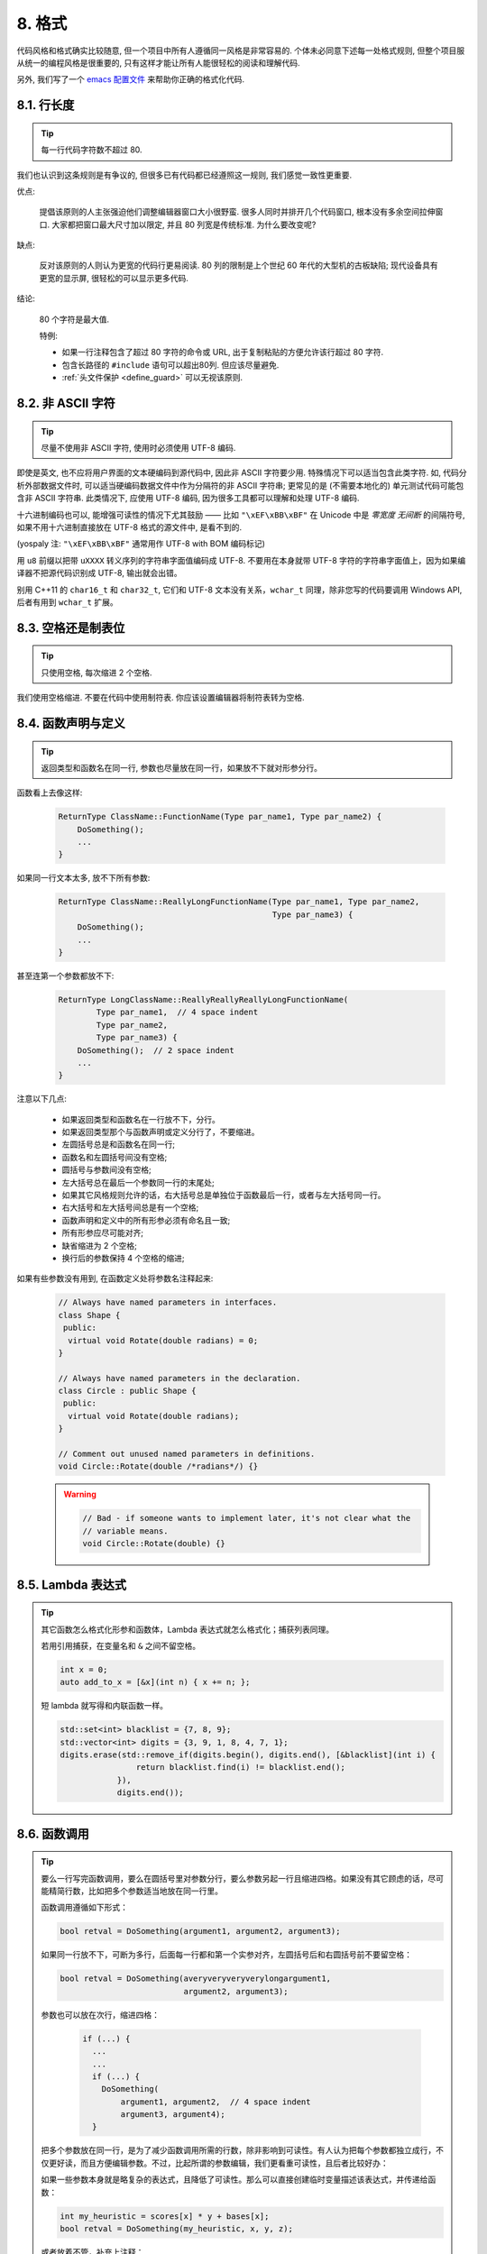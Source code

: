 8. 格式
------------

代码风格和格式确实比较随意, 但一个项目中所有人遵循同一风格是非常容易的. 个体未必同意下述每一处格式规则, 但整个项目服从统一的编程风格是很重要的, 只有这样才能让所有人能很轻松的阅读和理解代码.

另外, 我们写了一个 `emacs 配置文件 <http://google-styleguide.googlecode.com/svn/trunk/google-c-style.el>`_ 来帮助你正确的格式化代码.

.. _line-length:

8.1. 行长度
~~~~~~~~~~~~~~~~~~~~~~~~~~

.. tip::
    每一行代码字符数不超过 80.
    
我们也认识到这条规则是有争议的, 但很多已有代码都已经遵照这一规则, 我们感觉一致性更重要.

优点:

    提倡该原则的人主张强迫他们调整编辑器窗口大小很野蛮. 很多人同时并排开几个代码窗口, 根本没有多余空间拉伸窗口. 大家都把窗口最大尺寸加以限定, 并且 80 列宽是传统标准. 为什么要改变呢?
    
缺点:

    反对该原则的人则认为更宽的代码行更易阅读. 80 列的限制是上个世纪 60 年代的大型机的古板缺陷; 现代设备具有更宽的显示屏, 很轻松的可以显示更多代码.
    
结论:

    80 个字符是最大值.
    
    特例:
    
    - 如果一行注释包含了超过 80 字符的命令或 URL, 出于复制粘贴的方便允许该行超过 80 字符.
    - 包含长路径的 ``#include`` 语句可以超出80列. 但应该尽量避免.
    - :ref:`头文件保护 <define_guard>` 可以无视该原则.
    
8.2. 非 ASCII 字符
~~~~~~~~~~~~~~~~~~~~~~~~~~

.. tip::
    尽量不使用非 ASCII 字符, 使用时必须使用 UTF-8 编码.
    
即使是英文, 也不应将用户界面的文本硬编码到源代码中, 因此非 ASCII 字符要少用. 特殊情况下可以适当包含此类字符. 如, 代码分析外部数据文件时, 可以适当硬编码数据文件中作为分隔符的非 ASCII 字符串; 更常见的是 (不需要本地化的) 单元测试代码可能包含非 ASCII 字符串. 此类情况下, 应使用 UTF-8 编码, 因为很多工具都可以理解和处理 UTF-8 编码.

十六进制编码也可以, 能增强可读性的情况下尤其鼓励 —— 比如 ``"\xEF\xBB\xBF"`` 在 Unicode 中是 *零宽度 无间断* 的间隔符号, 如果不用十六进制直接放在 UTF-8 格式的源文件中, 是看不到的. 

(yospaly 注: ``"\xEF\xBB\xBF"`` 通常用作 UTF-8 with BOM 编码标记)

用 ``u8`` 前缀以把带 ``uXXXX`` 转义序列的字符串字面值编码成 UTF-8. 不要用在本身就带 UTF-8 字符的字符串字面值上，因为如果编译器不把源代码识别成 UTF-8, 输出就会出错。

别用 C++11 的 ``char16_t`` 和 ``char32_t``, 它们和 UTF-8 文本没有关系，``wchar_t`` 同理，除非您写的代码要调用 Windows API, 后者有用到 ``wchar_t`` 扩展。


8.3. 空格还是制表位
~~~~~~~~~~~~~~~~~~~~~~~~~~

.. tip::
    只使用空格, 每次缩进 2 个空格.
    
我们使用空格缩进. 不要在代码中使用制符表. 你应该设置编辑器将制符表转为空格.

8.4. 函数声明与定义
~~~~~~~~~~~~~~~~~~~~~~~~~~

.. tip::
    返回类型和函数名在同一行, 参数也尽量放在同一行，如果放不下就对形参分行。
    
函数看上去像这样:

    .. code-block:: c++
        
        ReturnType ClassName::FunctionName(Type par_name1, Type par_name2) {
            DoSomething();
            ...
        }
    
如果同一行文本太多, 放不下所有参数:

    .. code-block:: c++
        
        ReturnType ClassName::ReallyLongFunctionName(Type par_name1, Type par_name2,
                                                     Type par_name3) {
            DoSomething();
            ...
        }
    
甚至连第一个参数都放不下:

    .. code-block:: c++
        
        ReturnType LongClassName::ReallyReallyReallyLongFunctionName(
                Type par_name1,  // 4 space indent
                Type par_name2,
                Type par_name3) {
            DoSomething();  // 2 space indent
            ...
        }
    
注意以下几点:

    - 如果返回类型和函数名在一行放不下，分行。
    
    - 如果返回类型那个与函数声明或定义分行了，不要缩进。

    - 左圆括号总是和函数名在同一行;

    - 函数名和左圆括号间没有空格;

    - 圆括号与参数间没有空格;

    - 左大括号总在最后一个参数同一行的末尾处;

    - 如果其它风格规则允许的话，右大括号总是单独位于函数最后一行，或者与左大括号同一行。

    - 右大括号和左大括号间总是有一个空格;

    - 函数声明和定义中的所有形参必须有命名且一致;

    - 所有形参应尽可能对齐;

    - 缺省缩进为 2 个空格;

    - 换行后的参数保持 4 个空格的缩进;
        
如果有些参数没有用到, 在函数定义处将参数名注释起来:

    .. code-block:: c++
        
        // Always have named parameters in interfaces.
        class Shape {
         public:
          virtual void Rotate(double radians) = 0;
        }
        
        // Always have named parameters in the declaration.
        class Circle : public Shape {
         public:
          virtual void Rotate(double radians);
        }
        
        // Comment out unused named parameters in definitions.
        void Circle::Rotate(double /*radians*/) {}
    
    .. warning::
        .. code-block:: c++
            
            // Bad - if someone wants to implement later, it's not clear what the
            // variable means.
            void Circle::Rotate(double) {}
            

8.5. Lambda 表达式
~~~~~~~~~~~~~~~~~~~~~~~~~~

.. tip::
    其它函数怎么格式化形参和函数体，Lambda 表达式就怎么格式化；捕获列表同理。
    
    若用引用捕获，在变量名和 ``&`` 之间不留空格。
    
    .. code-block:: c++
    
        int x = 0;
        auto add_to_x = [&x](int n) { x += n; };
    
    短 lambda 就写得和内联函数一样。
    
    .. code-block:: c++
    
        std::set<int> blacklist = {7, 8, 9};
        std::vector<int> digits = {3, 9, 1, 8, 4, 7, 1};
        digits.erase(std::remove_if(digits.begin(), digits.end(), [&blacklist](int i) {
                        return blacklist.find(i) != blacklist.end();
                    }),
                    digits.end());


8.6. 函数调用
~~~~~~~~~~~~~~~~~~~~~~~~~~

.. tip::
    要么一行写完函数调用，要么在圆括号里对参数分行，要么参数另起一行且缩进四格。如果没有其它顾虑的话，尽可能精简行数，比如把多个参数适当地放在同一行里。
    
    函数调用遵循如下形式：

    .. code-block:: c++
        
        bool retval = DoSomething(argument1, argument2, argument3);
        
    如果同一行放不下，可断为多行，后面每一行都和第一个实参对齐，左圆括号后和右圆括号前不要留空格：

    .. code-block:: c++
        
        bool retval = DoSomething(averyveryveryverylongargument1,
                                  argument2, argument3);
                                  
    参数也可以放在次行，缩进四格：

        .. code-block:: c++
            
            if (...) {
              ...
              ...
              if (...) {
                DoSomething(
                    argument1, argument2,  // 4 space indent
                    argument3, argument4);
              }

    把多个参数放在同一行，是为了减少函数调用所需的行数，除非影响到可读性。有人认为把每个参数都独立成行，不仅更好读，而且方便编辑参数。不过，比起所谓的参数编辑，我们更看重可读性，且后者比较好办：
    
    如果一些参数本身就是略复杂的表达式，且降低了可读性。那么可以直接创建临时变量描述该表达式，并传递给函数：
    
    .. code-block:: c++
    
        int my_heuristic = scores[x] * y + bases[x];
        bool retval = DoSomething(my_heuristic, x, y, z);
    
    或者放着不管，补充上注释：
    
    .. code-block:: c++
    
        bool retval = DoSomething(scores[x] * y + bases[x],  // Score heuristic.
                                  x, y, z);
                                  
    如果某参数独立成行，对可读性更有帮助的话，就这么办。
    
    此外，如果一系列参数本身就有一定的结构，可以酌情地按其结构来决定参数格式：
    
    .. code-block:: c++
    
        // Transform the widget by a 3x3 matrix.
        my_widget.Transform(x1, x2, x3,
                            y1, y2, y3,
                            z1, z2, z3);

          
8.7. 列表初始化格式
~~~~~~~~~~~~~~~~~~~~~~~~~~

.. tip::
    您平时怎么格式化函数调用，就怎么格式化列表初始化。
    
    如果列表初始化伴随着名字，比如类型或变量名，您可以当名字是函数、{} 是函数调用的括号来格式化它。反之，就当它有个长度为零的名字。
    
    .. code-block:: c++
    
        // Examples of braced init list on a single line.
        return {foo, bar};
        functioncall({foo, bar});
        pair<int, int> p{foo, bar};
        
        // When you have to wrap.
        SomeFunction(
            {"assume a zero-length name before {"},
            some_other_function_parameter);
        SomeType variable{
            some, other, values,
            {"assume a zero-length name before {"},
            SomeOtherType{
                "Very long string requiring the surrounding breaks.",
                some, other values},
            SomeOtherType{"Slightly shorter string",
                          some, other, values}};
        SomeType variable{
            "This is too long to fit all in one line"};
        MyType m = {  // Here, you could also break before {.
            superlongvariablename1,
            superlongvariablename2,
            {short, interior, list},
            {interiorwrappinglist,
             interiorwrappinglist2}};


8.8. 条件语句
~~~~~~~~~~~~~~~~~~~~~~~~~~

.. tip::
    倾向于不在圆括号内使用空格. 关键字 ``else`` 另起一行.
    
对基本条件语句有两种可以接受的格式. 一种在圆括号和条件之间有空格, 另一种没有.

最常见的是没有空格的格式. 哪种都可以, 但 *保持一致性*. 如果你是在修改一个文件, 参考当前已有格式. 如果是写新的代码, 参考目录下或项目中其它文件. 还在徘徊的话, 就不要加空格了.

    .. code-block:: c++
        
        if (condition) {  // no spaces inside parentheses
          ...  // 2 space indent.
        } else {  // The else goes on the same line as the closing brace.
          ...
        }
        
如果你更喜欢在圆括号内部加空格:

    .. code-block:: c++
        
        if ( condition ) {  // spaces inside parentheses - rare
          ...  // 2 space indent.
        } else {  // The else goes on the same line as the closing brace.
          ...
        }
        
注意所有情况下 ``if`` 和左圆括号间都有个空格. 右圆括号和左大括号之间也要有个空格:

    .. warning::
        .. code-block:: c++
        
            if(condition)     // Bad - space missing after IF.
            if (condition){   // Bad - space missing before {.
            if(condition){    // Doubly bad.
    
    .. code-block:: c++
        
        if (condition) {  // Good - proper space after IF and before {.
        
如果能增强可读性, 简短的条件语句允许写在同一行. 只有当语句简单并且没有使用 ``else`` 子句时使用:

    .. code-block:: c++
        
        if (x == kFoo) return new Foo();
        if (x == kBar) return new Bar();
        
如果语句有 ``else`` 分支则不允许:

    .. warning::
    
        .. code-block:: c++
        
            // Not allowed - IF statement on one line when there is an ELSE clause
            if (x) DoThis();
            else DoThat();
        
通常, 单行语句不需要使用大括号, 如果你喜欢用也没问题; 复杂的条件或循环语句用大括号可读性会更好. 也有一些项目要求 ``if`` 必须总是使用大括号:

    .. code-block:: c++
        
        if (condition)
          DoSomething();  // 2 space indent.
        
        if (condition) {
          DoSomething();  // 2 space indent.
        }
        
但如果语句中某个 ``if-else`` 分支使用了大括号的话, 其它分支也必须使用:

    .. warning::
        
        .. code-block:: c++
        
            // Not allowed - curly on IF but not ELSE
            if (condition) {
                foo;
            } else
                bar;
            
            // Not allowed - curly on ELSE but not IF
            if (condition)
                foo;
            else {
                bar;
            }
    
    
    .. code-block:: c++
        
        // Curly braces around both IF and ELSE required because
        // one of the clauses used braces.
        if (condition) {
          foo;
        } else {
          bar;
        }


8.9. 循环和开关选择语句
~~~~~~~~~~~~~~~~~~~~~~~~~~

.. tip::
    ``switch`` 语句可以使用大括号分段. 空循环体应使用 ``{}`` 或 ``continue``.
    
``switch`` 语句中的 ``case`` 块可以使用大括号也可以不用, 取决于你的个人喜好. 如果用的话, 要按照下文所述的方法.

如果有不满足 ``case`` 条件的枚举值, ``switch`` 应该总是包含一个 ``default`` 匹配 (如果有输入值没有 case 去处理, 编译器将报警). 如果 ``default`` 应该永远执行不到, 简单的加条 ``assert``:

    .. code-block:: c++
        
        switch (var) {
          case 0: {  // 2 space indent
            ...      // 4 space indent
            break;
          }
          case 1: {
            ...
            break;
          }
          default: {
            assert(false);
          }
        }
        
空循环体应使用 ``{}`` 或 ``continue``, 而不是一个简单的分号.

    .. code-block:: c++
        
        while (condition) {
          // Repeat test until it returns false.
        }
        for (int i = 0; i < kSomeNumber; ++i) {}  // Good - empty body.
        while (condition) continue;  // Good - continue indicates no logic.
    
    .. warning::
        .. code-block:: c++
        
            while (condition);  // Bad - looks like part of do/while loop.


8.10. 指针和引用表达式
~~~~~~~~~~~~~~~~~~~~~~~~~~

.. tip::
    句点或箭头前后不要有空格. 指针/地址操作符 (``*, &``) 之后不能有空格.
    
下面是指针和引用表达式的正确使用范例:

    .. code-block:: c++
        
        x = *p;
        p = &x;
        x = r.y;
        x = r->y;

注意:
    - 在访问成员时, 句点或箭头前后没有空格.
    - 指针操作符 ``*`` 或 ``&`` 后没有空格.
    
在声明指针变量或参数时, 星号与类型或变量名紧挨都可以:

    .. code-block:: c++
        
        // These are fine, space preceding.
        char *c;
        const string &str;
        
        // These are fine, space following.
        char* c;    // but remember to do "char* c, *d, *e, ...;"!
        const string& str;
    
    .. warning::
    
        .. code-block:: c++
        
            char * c;  // Bad - spaces on both sides of *
            const string & str;  // Bad - spaces on both sides of &
        
在单个文件内要保持风格一致, 所以, 如果是修改现有文件, 要遵照该文件的风格.

8.11. 布尔表达式
~~~~~~~~~~~~~~~~~~~~~~~~~~

.. tip::
    如果一个布尔表达式超过 :ref:`标准行宽 <line-length>`, 断行方式要统一一下.
    
下例中, 逻辑与 (``&&``) 操作符总位于行尾:

    .. code-block:: c++
        
        if (this_one_thing > this_other_thing &&
            a_third_thing == a_fourth_thing &&
            yet_another & last_one) {
          ...
        }
        
注意, 上例的逻辑与 (``&&``) 操作符均位于行尾. 可以考虑额外插入圆括号, 合理使用的话对增强可读性是很有帮助的.


8.12. 函数返回值
~~~~~~~~~~~~~~~~~~~~~~~~~~

.. tip::
    ``return`` 表达式中不要用圆括号包围.
    
函数返回时不要使用圆括号:
    .. code-block:: c++
        
        return x;  // not return(x);
        
8.13. 变量及数组初始化
~~~~~~~~~~~~~~~~~~~~~~~~~~

.. tip::
    用 ``=`` 或 ``()`` 均可.
    
在二者中做出选择; 下面的方式都是正确的:

    .. code-block:: c++
        
        int x = 3;
        int x(3);
        string name("Some Name");
        string name = "Some Name";


8.14. 预处理指令
~~~~~~~~~~~~~~~~~~~~~~~~~~

.. tip::
    预处理指令不要缩进, 从行首开始.
    
即使预处理指令位于缩进代码块中, 指令也应从行首开始.

    .. code-block:: c++
        
        // Good - directives at beginning of line
          if (lopsided_score) {
        #if DISASTER_PENDING      // Correct -- Starts at beginning of line
            DropEverything();
        #endif
            BackToNormal();
          }
          
    .. warning::
    
        .. code-block:: c++
            
            // Bad - indented directives
              if (lopsided_score) {
                #if DISASTER_PENDING  // Wrong!  The "#if" should be at beginning of line
                DropEverything();
                #endif                // Wrong!  Do not indent "#endif"
                BackToNormal();
              }


8.15. 类格式
~~~~~~~~~~~~~~~~~~~~~~~~~~

.. tip::
    访问控制块的声明依次序是 ``public:``, ``protected:``, ``private:``, 每次缩进 1 个空格.
    
类声明 (对类注释不了解的话, 参考 :ref:`类注释 <class-comments>`) 的基本格式如下:

    .. code-block:: c++
        
        class MyClass : public OtherClass {
         public:      // Note the 1 space indent!
          MyClass();  // Regular 2 space indent.
          explicit MyClass(int var);
          ~MyClass() {}
            
          void SomeFunction();
          void SomeFunctionThatDoesNothing() {
          }
            
          void set_some_var(int var) { some_var_ = var; }
          int some_var() const { return some_var_; }
            
         private:
          bool SomeInternalFunction();
            
          int some_var_;
          int some_other_var_;
          DISALLOW_COPY_AND_ASSIGN(MyClass);
        };
        
注意事项:

    - 所有基类名应在 80 列限制下尽量与子类名放在同一行.
    
    - 关键词 ``public:``, ``protected:``, ``private:`` 要缩进 1 个空格.
    
    - 除第一个关键词 (一般是 ``public``) 外, 其他关键词前要空一行. 如果类比较小的话也可以不空.
    
    - 这些关键词后不要保留空行.
    
    - ``public`` 放在最前面, 然后是 ``protected``, 最后是 ``private``.
    
    - 关于声明顺序的规则请参考 :ref:`声明顺序 <declaration-order>` 一节.
    
8.16. 初始化列表
~~~~~~~~~~~~~~~~~~~~~~~~~~

.. tip::
    构造函数初始化列表放在同一行或按四格缩进并排几行.
    
下面两种初始化列表方式都可以接受:
    
    .. code-block:: c++
        
        // When it all fits on one line:
        MyClass::MyClass(int var) : some_var_(var), some_other_var_(var + 1) {
        
或
    
    .. code-block:: c++
        
        // When it requires multiple lines, indent 4 spaces, putting the colon on
        // the first initializer line:
        MyClass::MyClass(int var)
            : some_var_(var),             // 4 space indent
              some_other_var_(var + 1) {  // lined up
          ...
          DoSomething();
          ...
        }
        
8.17. 名字空间格式化
~~~~~~~~~~~~~~~~~~~~~~~~~~

.. tip::
    名字空间内容不缩进.
    
:ref:`名字空间 <namespaces>` 不要增加额外的缩进层次, 例如:

    .. code-block:: c++
        
        namespace {

        void foo() {  // Correct.  No extra indentation within namespace.
          ...
        }

        }  // namespace
        
不要缩进名字空间:

    .. warning::
    
        .. code-block:: c++
        
            namespace {

              // Wrong.  Indented when it should not be.
              void foo() {
                ...
              }

            }  // namespace

        
8.18. 水平留白
~~~~~~~~~~~~~~~~~~~~~~~~~~

.. tip::
    水平留白的使用因地制宜. 永远不要在行尾添加没意义的留白.
    
常规:

    .. code-block:: c++
        
        void f(bool b) {  // Open braces should always have a space before them.
          ...
        int i = 0;  // Semicolons usually have no space before them.
        int x[] = { 0 };  // Spaces inside braces for array initialization are
        int x[] = {0};    // optional.  If you use them, put them on both sides!
        // Spaces around the colon in inheritance and initializer lists.
        class Foo : public Bar {
         public:
          // For inline function implementations, put spaces between the braces
          // and the implementation itself.
          Foo(int b) : Bar(), baz_(b) {}  // No spaces inside empty braces.
          void Reset() { baz_ = 0; }  // Spaces separating braces from implementation.
          ...
    
    添加冗余的留白会给其他人编辑时造成额外负担. 因此, 行尾不要留空格. 如果确定一行代码已经修改完毕, 将多余的空格去掉; 或者在专门清理空格时去掉（确信没有其他人在处理). (yospaly 注: 现在大部分代码编辑器稍加设置后, 都支持自动删除行首/行尾空格, 如果不支持, 考虑换一款编辑器或 IDE)


循环和条件语句:

    .. code-block:: c++
        
        if (b) {          // Space after the keyword in conditions and loops.
        } else {          // Spaces around else.
        }
        while (test) {}   // There is usually no space inside parentheses.
        switch (i) {
        for (int i = 0; i < 5; ++i) {
        switch ( i ) {    // Loops and conditions may have spaces inside
        if ( test ) {     // parentheses, but this is rare.  Be consistent.
        for ( int i = 0; i < 5; ++i ) {
        for ( ; i < 5 ; ++i) {  // For loops always have a space after the
          ...                   // semicolon, and may have a space before the
                                // semicolon.
        switch (i) {
          case 1:         // No space before colon in a switch case.
            ...
          case 2: break;  // Use a space after a colon if there's code after it.
          
操作符:

    .. code-block:: c++
        
        x = 0;              // Assignment operators always have spaces around
                            // them.
        x = -5;             // No spaces separating unary operators and their
        ++x;                // arguments.
        if (x && !y)
          ...
        v = w * x + y / z;  // Binary operators usually have spaces around them,
        v = w*x + y/z;      // but it's okay to remove spaces around factors.
        v = w * (x + z);    // Parentheses should have no spaces inside them.


模板和转换:

    .. code-block:: c++
        
        vector<string> x;           // No spaces inside the angle
        y = static_cast<char*>(x);  // brackets (< and >), before
                                    // <, or between >( in a cast.
        vector<char *> x;           // Spaces between type and pointer are
                                    // okay, but be consistent.
        set<list<string> > x;       // C++ requires a space in > >.
        set< list<string> > x;      // You may optionally make use
                                    // symmetric spacing in < <.

8.19. 垂直留白
~~~~~~~~~~~~~~~~~~~~~~~~~~

.. tip::
    垂直留白越少越好.
    
这不仅仅是规则而是原则问题了: 不在万不得已, 不要使用空行. 尤其是: 两个函数定义之间的空行不要超过 2 行, 函数体首尾不要留空行, 函数体中也不要随意添加空行.

基本原则是: 同一屏可以显示的代码越多, 越容易理解程序的控制流. 当然, 过于密集的代码块和过于疏松的代码块同样难看, 取决于你的判断. 但通常是垂直留白越少越好.

.. warning:: 函数首尾不要有空行
    
    .. code-block:: c++
        
        void Function() {
        
          // Unnecessary blank lines before and after
        
        }

.. warning:: 代码块首尾不要有空行
    
    .. code-block:: c++
    
        while (condition) {
          // Unnecessary blank line after
        
        }
        if (condition) {
        
          // Unnecessary blank line before
        }
        
``if-else`` 块之间空一行是可以接受的:

    .. code-block:: c++
        
        if (condition) {
          // Some lines of code too small to move to another function,
          // followed by a blank line.

        } else {
          // Another block of code
        }

译者 (YuleFox) 笔记
~~~~~~~~~~~~~~~~~~~~~~~~~~~~~~~~

0. 对于代码格式, 因人, 系统而异各有优缺点, 但同一个项目中遵循同一标准还是有必要的;
1. 行宽原则上不超过 80 列, 把 22 寸的显示屏都占完, 怎么也说不过去;
2. 尽量不使用非 ASCII 字符, 如果使用的话, 参考 UTF-8 格式 (尤其是 UNIX/Linux 下, Windows 下可以考虑宽字符), 尽量不将字符串常量耦合到代码中, 比如独立出资源文件, 这不仅仅是风格问题了;
3. UNIX/Linux 下无条件使用空格, MSVC 的话使用 Tab 也无可厚非;
4. 函数参数, 逻辑条件, 初始化列表: 要么所有参数和函数名放在同一行, 要么所有参数并排分行;
5. 除函数定义的左大括号可以置于行首外, 包括函数/类/结构体/枚举声明, 各种语句的左大括号置于行尾, 所有右大括号独立成行;
6. ``.``/``->`` 操作符前后不留空格, ``*``/``&`` 不要前后都留, 一个就可, 靠左靠右依各人喜好;
7. 预处理指令/命名空间不使用额外缩进, 类/结构体/枚举/函数/语句使用缩进;
8. 初始化用 ``=`` 还是 ``()`` 依个人喜好, 统一就好;
9. ``return`` 不要加 ``()``;
10. 水平/垂直留白不要滥用, 怎么易读怎么来.
11. 关于 UNIX/Linux 风格为什么要把左大括号置于行尾 (``.cc`` 文件的函数实现处, 左大括号位于行首), 我的理解是代码看上去比较简约, 想想行首除了函数体被一对大括号封在一起之外, 只有右大括号的代码看上去确实也舒服; Windows 风格将左大括号置于行首的优点是匹配情况一目了然.
